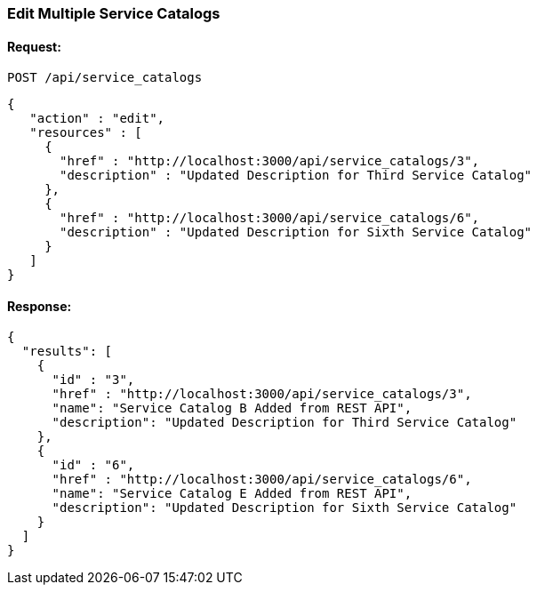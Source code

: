 
[[edit-multiple-service-catalogs]]
=== Edit Multiple Service Catalogs

==== Request:

----
POST /api/service_catalogs
----

[source,json]
----
{
   "action" : "edit",
   "resources" : [
     {
       "href" : "http://localhost:3000/api/service_catalogs/3",
       "description" : "Updated Description for Third Service Catalog"
     },
     {
       "href" : "http://localhost:3000/api/service_catalogs/6",
       "description" : "Updated Description for Sixth Service Catalog"
     }
   ]
}
----

==== Response:

[source,json]
----
{
  "results": [
    {
      "id" : "3",
      "href" : "http://localhost:3000/api/service_catalogs/3",
      "name": "Service Catalog B Added from REST API",
      "description": "Updated Description for Third Service Catalog"
    },
    {
      "id" : "6",
      "href" : "http://localhost:3000/api/service_catalogs/6",
      "name": "Service Catalog E Added from REST API",
      "description": "Updated Description for Sixth Service Catalog"
    }
  ]
}
----

